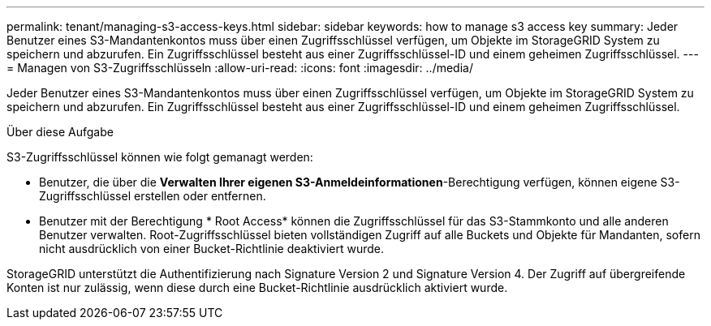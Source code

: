 ---
permalink: tenant/managing-s3-access-keys.html 
sidebar: sidebar 
keywords: how to manage s3 access key 
summary: Jeder Benutzer eines S3-Mandantenkontos muss über einen Zugriffsschlüssel verfügen, um Objekte im StorageGRID System zu speichern und abzurufen. Ein Zugriffsschlüssel besteht aus einer Zugriffsschlüssel-ID und einem geheimen Zugriffsschlüssel. 
---
= Managen von S3-Zugriffsschlüsseln
:allow-uri-read: 
:icons: font
:imagesdir: ../media/


[role="lead"]
Jeder Benutzer eines S3-Mandantenkontos muss über einen Zugriffsschlüssel verfügen, um Objekte im StorageGRID System zu speichern und abzurufen. Ein Zugriffsschlüssel besteht aus einer Zugriffsschlüssel-ID und einem geheimen Zugriffsschlüssel.

.Über diese Aufgabe
S3-Zugriffsschlüssel können wie folgt gemanagt werden:

* Benutzer, die über die *Verwalten Ihrer eigenen S3-Anmeldeinformationen*-Berechtigung verfügen, können eigene S3-Zugriffsschlüssel erstellen oder entfernen.
* Benutzer mit der Berechtigung * Root Access* können die Zugriffsschlüssel für das S3-Stammkonto und alle anderen Benutzer verwalten. Root-Zugriffsschlüssel bieten vollständigen Zugriff auf alle Buckets und Objekte für Mandanten, sofern nicht ausdrücklich von einer Bucket-Richtlinie deaktiviert wurde.


StorageGRID unterstützt die Authentifizierung nach Signature Version 2 und Signature Version 4. Der Zugriff auf übergreifende Konten ist nur zulässig, wenn diese durch eine Bucket-Richtlinie ausdrücklich aktiviert wurde.
